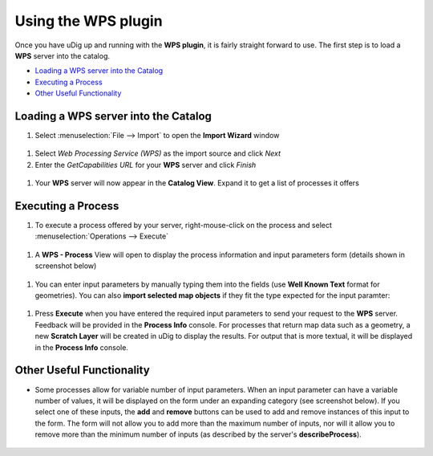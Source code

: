 Using the WPS plugin
####################

Once you have uDig up and running with the **WPS plugin**, it is fairly straight forward to use. The
first step is to load a **WPS** server into the catalog.

* `Loading a WPS server into the Catalog`_

* `Executing a Process`_

* `Other Useful Functionality`_


Loading a WPS server into the Catalog
~~~~~~~~~~~~~~~~~~~~~~~~~~~~~~~~~~~~~

#. Select :menuselection:`File --> Import` to open the **Import Wizard** window
  |image0|
#. Select *Web Processing Service (WPS)* as the import source and click *Next*
#. Enter the *GetCapabilities URL* for your **WPS** server and click *Finish*
  |image1|
#. Your **WPS** server will now appear in the **Catalog View**. Expand it to get a list of processes
   it offers
  |image2|

Executing a Process
~~~~~~~~~~~~~~~~~~~

#. To execute a process offered by your server, right-mouse-click on the process and select
   :menuselection:`Operations --> Execute`
  |image3|
#. A **WPS - Process** View will open to display the process information and input parameters form
   (details shown in screenshot below)
  |image4|
#. You can enter input parameters by manually typing them into the fields (use **Well Known Text**
   format for geometries). You can also **import selected map objects** if they fit the type
   expected for the input paramter:
  |image5|
#. Press **Execute** when you have entered the required input parameters to send your request to the
   **WPS** server. Feedback will be provided in the **Process Info** console. For processes that
   return map data such as a geometry, a new **Scratch Layer** will be created in uDig to display
   the results. For output that is more textual, it will be displayed in the **Process Info**
   console.
  |image6|

Other Useful Functionality
~~~~~~~~~~~~~~~~~~~~~~~~~~

-  Some processes allow for variable number of input parameters. When an input parameter can have a
   variable number of values, it will be displayed on the form under an expanding category (see
   screenshot below). If you select one of these inputs, the **add** and **remove** buttons can be
   used to add and remove instances of this input to the form. The form will not allow you to add
   more than the maximum number of inputs, nor will it allow you to remove more than the minimum
   number of inputs (as described by the server's **describeProcess**).
  |image7|

.. |image0| image:: /images/using_the_wps_plugin/wps_import1.jpg
.. |image1| image:: /images/using_the_wps_plugin/wps_import2.jpg
.. |image2| image:: /images/using_the_wps_plugin/wps_catalog1.jpg
.. |image3| image:: /images/using_the_wps_plugin/wps_catalog2.jpg
.. |image4| image:: /images/using_the_wps_plugin/wps_processview1.jpg
.. |image5| image:: /images/using_the_wps_plugin/wps_processview2.jpg
.. |image6| image:: /images/using_the_wps_plugin/wps_processview4.jpg
.. |image7| image:: /images/using_the_wps_plugin/wps_processview3.jpg
